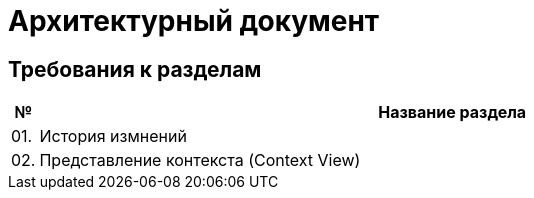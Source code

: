 = Архитектурный документ

== Требования к разделам

[cols="0,100"]
|===
|№ |Название раздела

^|01.
|История измнений

^|02.
|Представление контекста (Context View)

|===
